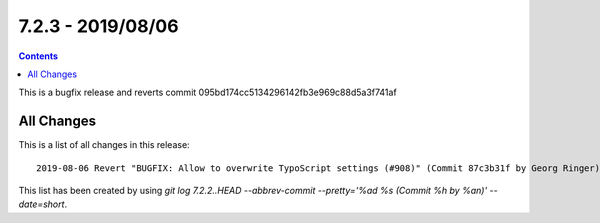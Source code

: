7.2.3 - 2019/08/06
==================


..  contents::
    :depth: 3



This is a bugfix release and reverts commit 095bd174cc5134296142fb3e969c88d5a3f741af

All Changes
-----------
This is a list of all changes in this release: ::

    2019-08-06 Revert "BUGFIX: Allow to overwrite TypoScript settings (#908)" (Commit 87c3b31f by Georg Ringer)


This list has been created by using `git log 7.2.2..HEAD --abbrev-commit --pretty='%ad %s (Commit %h by %an)' --date=short`.
